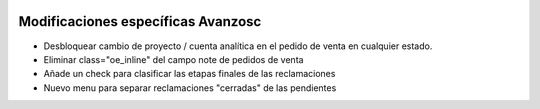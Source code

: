 .. image:: https://img.shields.io/badge/license-AGPL--3-blue.png
   :target: https://www.gnu.org/licenses/agpl
   :alt: License: AGPL-3

===================================
Modificaciones específicas Avanzosc
===================================

* Desbloquear cambio de proyecto / cuenta analítica en el pedido de venta en
  cualquier estado.
* Eliminar class="oe_inline" del campo note de pedidos de venta
* Añade un check para clasificar las etapas finales de las reclamaciones
* Nuevo menu para separar reclamaciones "cerradas" de las pendientes
